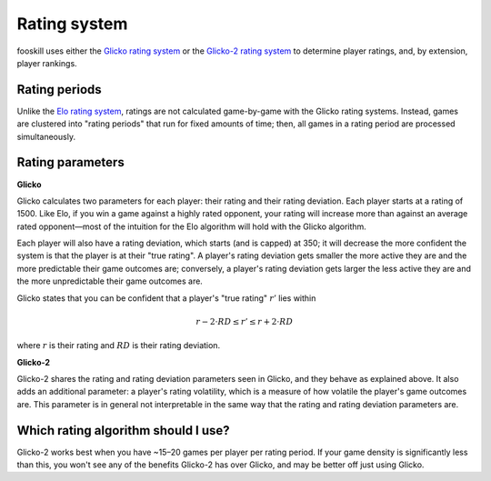 Rating system
=============

fooskill uses either the `Glicko rating system`_ or the `Glicko-2 rating
system`_ to determine player ratings, and, by extension, player
rankings.

Rating periods
--------------

Unlike the `Elo rating system`_, ratings are not calculated game-by-game
with the Glicko rating systems. Instead, games are clustered into
"rating periods" that run for fixed amounts of time; then, all games in
a rating period are processed simultaneously.

Rating parameters
-----------------

**Glicko**

Glicko calculates two parameters for each player: their rating and their
rating deviation. Each player starts at a rating of 1500. Like Elo, if
you win a game against a highly rated opponent, your rating will
increase more than against an average rated opponent—most of the
intuition for the Elo algorithm will hold with the Glicko algorithm.

Each player will also have a rating deviation, which starts (and is
capped) at 350; it will decrease the more confident the system is that
the player is at their "true rating". A player's rating deviation gets
smaller the more active they are and the more predictable their game
outcomes are; conversely, a player's rating deviation gets larger the
less active they are and the more unpredictable their game outcomes are.

Glicko states that you can be confident that a player's "true rating"
:math:`r'` lies within

.. math::
   r - 2 \cdot RD \leq r' \leq r + 2 \cdot RD

where :math:`r` is their rating and :math:`RD` is their rating
deviation.

**Glicko-2**

Glicko-2 shares the rating and rating deviation parameters seen in
Glicko, and they behave as explained above. It also adds an additional
parameter: a player's rating volatility, which is a measure of how
volatile the player's game outcomes are. This parameter is in general
not interpretable in the same way that the rating and rating deviation
parameters are.

Which rating algorithm should I use?
------------------------------------

Glicko-2 works best when you have ~15–20 games per player per rating
period. If your game density is significantly less than this, you won't
see any of the benefits Glicko-2 has over Glicko, and may be better off
just using Glicko.

.. _Elo rating system: https://en.wikipedia.org/wiki/Elo_rating_system
.. _Glicko rating system: http://www.glicko.net/glicko/glicko.pdf
.. _Glicko-2 rating system: http://www.glicko.net/glicko/glicko2.pdf
